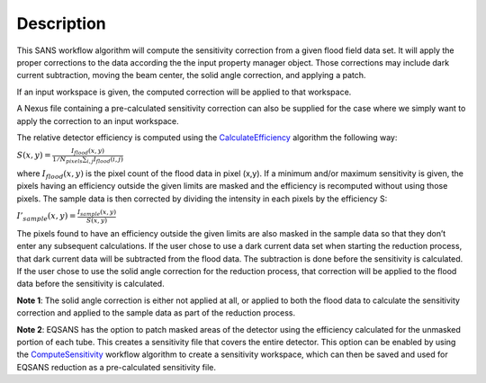 .. algorithm::

.. summary::

.. alias::

.. properties::

Description
-----------

This SANS workflow algorithm will compute the sensitivity correction
from a given flood field data set. It will apply the proper corrections
to the data according the the input property manager object. Those
corrections may include dark current subtraction, moving the beam
center, the solid angle correction, and applying a patch.

If an input workspace is given, the computed correction will be applied
to that workspace.

A Nexus file containing a pre-calculated sensitivity correction can also
be supplied for the case where we simply want to apply the correction to
an input workspace.



The relative detector efficiency is computed using the 
`CalculateEfficiency <http://www.mantidproject.org/CalculateEfficiency>`_
algorithm the following way:

:math:`S(x,y)=\frac{I_{flood}(x,y)}{1/N_{pixels}\sum_{i,j}I_{flood}(i,j)}`

where :math:`I_{flood}(x,y)` is the pixel count of the flood data in pixel (x,y). 
If a minimum and/or maximum sensitivity is given, the pixels having an efficiency 
outside the given limits are masked and the efficiency is recomputed without using 
those pixels.
The sample data is then corrected by dividing the intensity in each pixels by 
the efficiency S:

:math:`I'_{sample}(x,y) = \frac{I_{sample}(x,y)}{S(x,y)}`

The pixels found to have an efficiency outside the given limits are also masked 
in the sample data so that they don’t enter any subsequent calculations.
If the user chose to use a dark current data set when starting the reduction 
process, that dark current data will be subtracted from the flood data. The 
subtraction is done before the sensitivity is calculated.
If the user chose to use the solid angle correction for the reduction process, 
that correction will be applied to the flood data before the sensitivity is calculated.

**Note 1**: The solid angle correction is either not applied at all, or applied to both 
the flood data to calculate the sensitivity correction and applied to the sample data as part of the reduction process.

**Note 2**: EQSANS has the option to patch masked areas of the detector using the
efficiency calculated for the unmasked portion of each tube. This creates a sensitivity
file that covers the entire detector. This option can be enabled by using the
`ComputeSensitivity <http://www.mantidproject.org/ComputeSensitivity>`_
workflow algorithm to create a sensitivity workspace, which can then be saved and used 
for EQSANS reduction as a pre-calculated sensitivity file.

.. categories::
